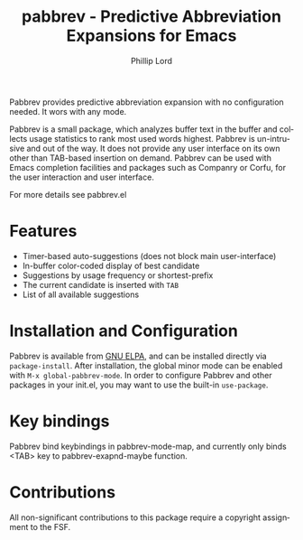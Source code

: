 #+title: pabbrev - Predictive Abbreviation Expansions for Emacs
#+author: Phillip Lord
#+language: en
#+export_file_name: pabbrev.texi
#+texinfo_dir_category: Emacs convenience features
#+texinfo_dir_title: Pabbrev: (pabbrev).
#+texinfo_dir_desc: Predictive Abbreviations

#+html: <a href="https://www.gnu.org/software/emacs/"><img alt="GNU Emacs" src="https://img.shields.io/badge/Emacs-%237F5AB6.svg?&style=for-the-badge&logo=gnu-emacs&logoColor=white"
#+html: <a href="https://elpa.gnu.org/packages/pabbrev.html"><img alt="GNU ELPA" src="https://elpa.gnu.org/packages/pabbrev.svg"/></a>
#+html: <a href="https://elpa.gnu.org/devel/pabbrev.html"><img alt="GNU-devel ELPA" src="https://elpa.gnu.org/devel/pabbrev.svg"/></a>
#+html: <a href="https://melpa.org/packages/pabbrev"><img alt="MELPA" src="https://melpa.org/packages/pabbrev-badge.svg"/></a>

Pabbrev provides predictive abbreviation expansion with no configuration needed.
It wors with any mode.

Pabbrev is a small package, which analyzes buffer text in the buffer and
collects usage statistics to rank most used words highest. Pabbrev is
un-intrusive and out of the way. It does not provide any user interface on its
own other than TAB-based insertion on demand. Pabbrev can be used with Emacs
completion facilities and packages such as Companry or Corfu, for the user
interaction and user interface.

For more details see pabbrev.el

* Features

- Timer-based auto-suggestions (does not block main user-interface)
- In-buffer color-coded display of best candidate
- Suggestions by usage frequency or shortest-prefix
- The current candidate is inserted with =TAB=
- List of all available suggestions

* Installation and Configuration

Pabbrev is available from [[https://elpa.gnu.org/packages/corfu.html][GNU ELPA]], and can be installed directly via
~package-install~. After installation, the global minor mode can be enabled with
=M-x global-pabbrev-mode=. In order to configure Pabbrev and other packages in
your init.el, you may want to use the built-in ~use-package~.

* Key bindings

Pabbrev bind keybindings in pabbrev-mode-map, and currently only binds
<TAB> key to pabbrev-exapnd-maybe function.

* Contributions

All non-significant contributions to this package require a copyright assignment
to the FSF.



